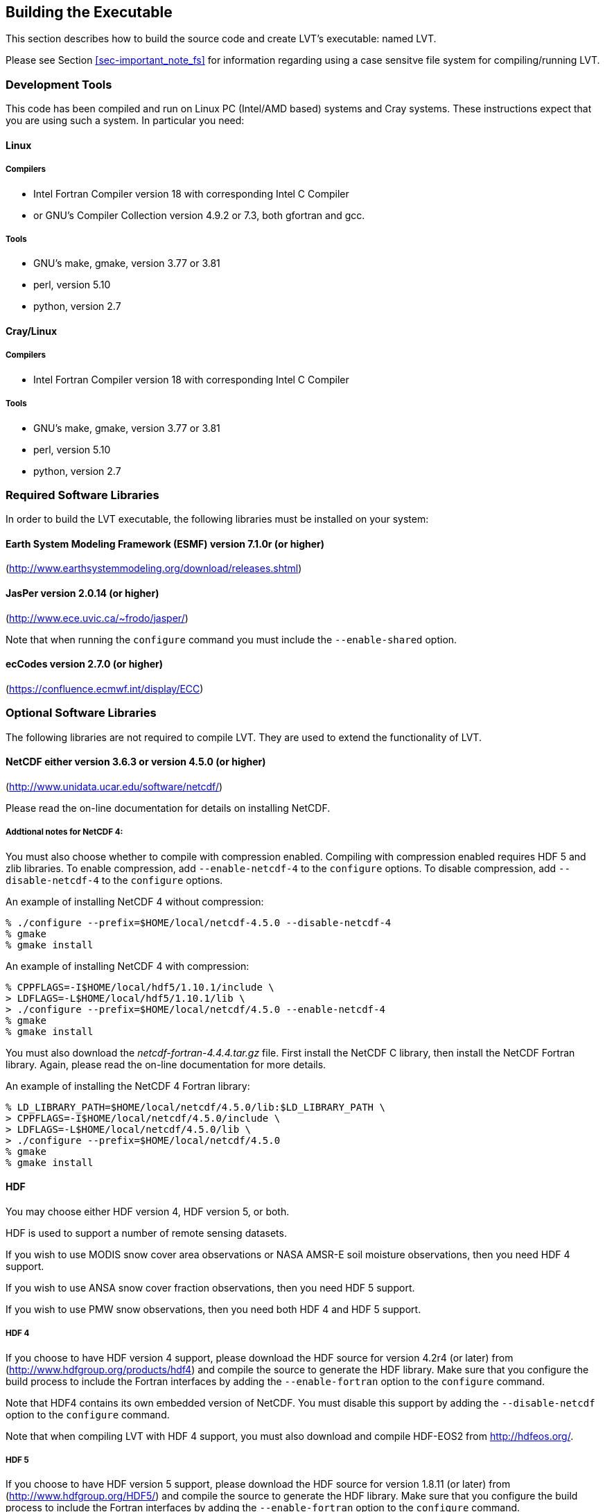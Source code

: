 
[[sec-build]]
== Building the Executable

This section describes how to build the source code and create LVT's executable: named LVT.

Please see Section <<sec-important_note_fs>> for information regarding using a case sensitve file system for compiling/running LVT.

=== Development Tools

This code has been compiled and run on
Linux PC (Intel/AMD based) systems
//IBM AIX systems,
//and SGI Altix systems.
and Cray systems.
These instructions expect that you are using such a system.  In particular you need:

==== Linux

===== Compilers

* Intel Fortran Compiler version 18 with corresponding Intel C Compiler
* or GNU's Compiler Collection version 4.9.2 or 7.3, both gfortran and gcc.

===== Tools

* GNU's make, gmake, version 3.77 or 3.81
* perl, version 5.10
* python, version 2.7

//
//      *** or Absoft's Pro Fortran Software Developement Kit, version 10.0
//            with GNU's C and C++ compilers, gcc and g++, version 3.3.3
//
//      *** or Lahey/Fujitsu's Fortran 95 Compiler, release L6.00c
//            with GNU's C and C++ compilers, gcc and g++, version 3.3.3
//

==== Cray/Linux

===== Compilers

* Intel Fortran Compiler version 18 with corresponding Intel C Compiler

===== Tools

* GNU's make, gmake, version 3.77 or 3.81
* perl, version 5.10
* python, version 2.7

//
//   * IBM
//      ** XL Fortran version 10.1.0.6
//      ** GNU's make, gmake, version 3.77
//
//   * SGI Altix
//      ** Intel Fortran Compiler version 12
//      ** GNU's make, gmake, version 3.77

[[ssec-requiredlibs]]
=== Required Software Libraries

In order to build the LVT executable, the following libraries must be installed on your system:

==== Earth System Modeling Framework (ESMF) version 7.1.0r (or higher)

(http://www.earthsystemmodeling.org/download/releases.shtml)

//
//         Please read the ESMF User's Guide for details on installing
//         ESMF with MPI support and without MPI support (``mpiuni'').
//

==== JasPer version 2.0.14 (or higher)

(http://www.ece.uvic.ca/{tilde}frodo/jasper/)

Note that when running the `configure` command you must include the `--enable-shared` option.

==== ecCodes version 2.7.0 (or higher)

(https://confluence.ecmwf.int/display/ECC)

=== Optional Software Libraries

The following libraries are not required to compile LVT. They are used to extend the functionality of LVT.

// ==== Message Passing Interface (MPI)
//
// If you wish to run LIS with multiple processes (i.e., in parallel), then you must install an MPI library package.
//
// * vendor supplied (e.g., Intel MPI)
// // * MPICH version 1.2.7p1 (http://www-unix.mcs.anl.gov/mpi/mpich1/)
// * Open MPI (http://www.open-mpi.org/)
//
// Note that LIS does not support OpenMP style parallelization.  There is some experimental support within LIS, but you should not enable it.

==== NetCDF either version 3.6.3 or version 4.5.0 (or higher)

(http://www.unidata.ucar.edu/software/netcdf/)

Please read the on-line documentation for details on installing NetCDF.

===== Addtional notes for NetCDF 4:

You must also choose whether to compile with compression enabled.  Compiling with compression enabled requires HDF 5 and zlib libraries. To enable compression, add `--enable-netcdf-4` to the `configure` options. To disable compression, add `--disable-netcdf-4` to the `configure` options.

An example of installing NetCDF 4 without compression:
....
% ./configure --prefix=$HOME/local/netcdf-4.5.0 --disable-netcdf-4
% gmake
% gmake install
....

An example of installing NetCDF 4 with compression:
....
% CPPFLAGS=-I$HOME/local/hdf5/1.10.1/include \
> LDFLAGS=-L$HOME/local/hdf5/1.10.1/lib \
> ./configure --prefix=$HOME/local/netcdf/4.5.0 --enable-netcdf-4
% gmake
% gmake install
....

You must also download the _netcdf-fortran-4.4.4.tar.gz_ file. First install the NetCDF C library, then install the NetCDF Fortran library. Again, please read the on-line documentation for more details.

An example of installing the NetCDF 4 Fortran library:
....
% LD_LIBRARY_PATH=$HOME/local/netcdf/4.5.0/lib:$LD_LIBRARY_PATH \
> CPPFLAGS=-I$HOME/local/netcdf/4.5.0/include \
> LDFLAGS=-L$HOME/local/netcdf/4.5.0/lib \
> ./configure --prefix=$HOME/local/netcdf/4.5.0
% gmake
% gmake install
....

==== HDF

You may choose either HDF version 4, HDF version 5, or both.

HDF is used to support a number of remote sensing datasets.

If you wish to use MODIS snow cover area observations or NASA AMSR-E soil moisture observations, then you need HDF 4 support.

If you wish to use ANSA snow cover fraction observations, then you need HDF 5 support.

If you wish to use PMW snow observations, then you need both HDF 4 and HDF 5 support.

===== HDF 4

If you choose to have HDF version 4 support, please download the HDF source for version 4.2r4 (or later) from (http://www.hdfgroup.org/products/hdf4) and compile the source to generate the HDF library. Make sure that you configure the build process to include the Fortran interfaces by adding the `--enable-fortran` option to the `configure` command.

Note that HDF4 contains its own embedded version of NetCDF. You must disable this support by adding the `--disable-netcdf` option to the `configure` command.

Note that when compiling LVT with HDF 4 support, you must also download and compile HDF-EOS2 from http://hdfeos.org/.

===== HDF 5

If you choose to have HDF version 5 support, please download the HDF source for version 1.8.11 (or later) from (http://www.hdfgroup.org/HDF5/) and compile the source to generate the HDF library. Make sure that you configure the build process to include the Fortran interfaces by adding the `--enable-fortran` option to the `configure` command.

//Note that when compiling LVT with HDF 5 support, you must also
//download and compile HDF-EOS5 from http://hdfeos.org/.

===== GDAL version 2.4.1 (or higher)

(https://gdal.org)

Note that when compiling LVT with GDAL support, you must also download and compile FortranGIS version 2.4 from http://fortrangis.sourceforge.net.

==== Notes

To install these libraries, follow the instructions provided at the various URL listed above. These optional libraries have their own dependencies, which should be documented in their respective documentation.

Please note that your system may have several different compilers installed.  You must verify that you are building these libraries with the correct compiler.  You should review the output from the `configure`, `make`, etc. commands.  If the wrong compiler is being used, you may have to correct your `$PATH` environment variable, or set the `$CC` and `$FC` environment variables, or pass additional settings to the `configure` scripts.  Please consult the installation instructions provided at the various URL listed above for each library.

//If not, review the appropriate _$WORKING/arch/configure.lvt.*_ file
//for some hints regarding additional low level libraries needed for
//linking.

//Note that due to an issue involving multiple definitions within the NetCDF 3
//and HDF 4 libraries, you cannot compile LVT with support for both
//NetCDF 3 and HDF 4 together.

Note that due to the mix of programing languages (Fortran and C) used by LVT, you may run into linking errors when building the LVT executable.  This is often due to (1) the Fortran compiler and the C compiler using different cases (upper case vs. lower case) for external names, and (2) the Fortran compiler and C compiler using a different number of underscores for external names.

When compiling code using Absoft's Pro Fortran SDK, set the following compiler options:

....
-YEXT_NAMES=LCS -s -YEXT_SFX=_ -YCFRL=1
....

These must be set for each of the above libraries.

=== Build Instructions

:sectnums!: // disable section numbers

==== Step 1

Perform the steps described in Section <<sec-obtain-src>> to obtain the source code.

==== Step 2

Goto the _$WORKING/src/_ directory. This directory contains two scripts for building the LVT executable: _configure_ and _compile_.

==== Step 3

Set the LVT_ARCH environment variable based on the system you are using. The following commands are written using Bash shell syntax.

.For a Linux system with the Intel Fortran compiler
....
% export LVT_ARCH=linux_ifc
....

.For a Linux system with the GNU Fortran compiler
....
% export LVT_ARCH=linux_gfortran
....

//.For an AIX system
//....
//% export LVT_ARCH=AIX
//....

//.For a Linux system with the Absoft Fortran compiler
//....
//% export LVT_ARCH=linux_absoft
//....

//.For a Linux system with the Lahey Fortran compiler
//....
//% export LVT_ARCH=linux_lf95
//....

It is suggested that you place this command in your _.profile_ (or equivalent) startup file.

==== Step 4

Run the _configure_ script first by typing:

....
% ./configure
....

This script will prompt the user with a series of questions regarding support to compile into LVT, requiring the user to specify the locations of the required and optional libraries via several LVT specific environment variables. The following environment variables are used by LVT.

[cols="<,<,<",]
|===
| Variable         | Description                | Usage

| `LVT_FC`         | Fortran 90                 | required
| `LVT_CC`         | C compiler                 | required
| `LVT_MODESMF`    | path to ESMF modules files | required
| `LVT_LIBESMF`    | path to ESMF library files | required
| `LVT_JASPER`     | path to JasPer library     | required
| `LVT_ECCODES`    | path to ECCODES library    | required
| `LVT_NETCDF`     | path to NETCDF library     | optional
| `LVT_HDF4`       | path to HDF4 library       | optional
| `LVT_HDF5`       | path to HDF5 library       | optional
| `LVT_HDFEOS`     | path to HDFEOS2 library    | optional
| `LVT_GDAL`       | path to GDAL library       | optional
| `LVT_FORTRANGIS` | path to FortranGIS library | optional (required by GDAL)
|===

//{cpp} is C++
Note that the `CC` variable must be set to a C compiler, not a {cpp} compiler.  A {cpp} compiler may mangle internal names in a manner that is not consistent with the Fortran compiler.  This will cause errors during linking.

It is suggested that you add these definitions to your _.profile_ (or equivalent) startup file.

You may encounter errors either when trying to compile LVT or when trying to run LVT because the compiler or operating system cannot find these libraries. To fix this, you must add these libraries to your `$LD_LIBRARY_PATH` environment variable. For example, say that you are using ESMF, ecCodes, NetCDF, and HDF5. Then you must execute the following command (written using Bash shell syntax):

....
% export LD_LIBRARY_PATH=$LVT_HDF5/lib:$LVT_LIBESMF:$LVT_NETCDF/lib:$LVT_ECCODES/lib:$LD_LIBRARY_PATH
....

It is also suggested that you add this command to your _.profile_ (or equivalent) startup file.

===== Example

An example execution of the configure script is shown below:

[subs="attributes,quotes"]
....
% ./configure
------------------------------------------------------------------------
Setting up configuration for LVT version 7.2r...
Optimization level (-3=strict checks with warnings, -2=strict checks, -1=debug, 0,1,2,3, default=2):
Assume little/big_endian data format (1-little, 2-big, default=2):
#Use GRIBAPI/ECCODES? (1-gribapi, 2-eccodes, default=1): 2#
Use NETCDF? (1-yes, 0-no, default=1):
NETCDF version (3 or 4, default=4):
NETCDF use shuffle filter? (1-yes, 0-no, default = 1):
NETCDF use deflate filter? (1-yes, 0-no, default = 1):
NETCDF use deflate level? (1 to 9-yes, 0-no, default = 9):
Use HDF4? (1-yes, 0-no, default=1):
Use HDF5? (1-yes, 0-no, default=1):
Use HDFEOS? (1-yes, 0-no, default=1):
Enable AFWA-specific grib configuration settings? (1-yes, 0-no, default=0):
Enable GeoTIFF support? (1-yes, 0-no, default=1):
Use MATLAB support? (1-yes, 0-no, default=0):
-----------------------------------------------------
 configure.lvt file generated successfully
-----------------------------------------------------
Settings are written to configure.lvt in the make directory.
If you wish to change settings, please edit that file.

To compile, run the compile script.
------------------------------------------------------------------------
....

At each prompt, select the desired value.  If you desire the default value, then you may simply press the Enter key.

Most of the configure options are be self-explanatory.  Here are a few specific notes:

//* for `Parallelism (0-serial, 1-dmpar, default=1):`,
//dmpar refers to enabling MPI

//* for `Use openMP parallelism (1-yes, 0-no, default=0):`,
//select the default value of 0.  OpenMP support is
//experimental.  Please do not use.

* for `Assume little/big_endian data format (1-little, 2-big, default=2):`,
select the default value of 2.  By default, LVT reads and writes binary data in the big endian format.  Only select the value of 1, if you have reformatted all required binary data into the little endian format.

* for `Use GRIBAPI/ECCODES? (0-neither, 1-gribapi, 2-eccodes, default=1):`,
select 2.  Technically, GRIB support is not required by LVT; however, most of the commonly used met forcing data are in GRIB, making GRIB support a practical requirement.  ecCodes is ECMWF's replacement to their GRIB-API library.  GRIB-API is supported only for historical reasons; thus, please use ecCodes.  (2 will become the default setting in a future release of LVT.)

* for `Enable GeoTIFF support? (1-yes, 0-no, default=1):`,
GeoTIFF means the GeoTIFF support provided by the GDAL library.

Note that due to an issue involving multiple definitions within the NetCDF 3 and HDF 4 libraries, you cannot compile LVT with support for both NetCDF 3 and HDF 4 together.

Note that if you compiled NetCDF 4 without compression, then when specifying `NETCDF version (3 or 4, default=4):`, select `3`. Then you must manually append `-lnetcdff` to the `LDFLAGS` variable in the _make/configure.lvt_ file.

==== Step 5

Compile the LVT source code by running the _compile_ script.

....
% ./compile
....

This script will compile the libraries provided with LVT, the dependency generator and then the LVT source code. The executable _LVT_ will be placed in the _$WORKING/src/_ directory upon successful completion of the _compile_ script.

==== Step 6

Finally, copy the _LVT_ executable into your running directory, _$WORKING/run_.

:sectnums: // re-enable section numbers

=== Generating documentation

LVT code uses the ProTex (http://gmao.gsfc.nasa.gov/software/protex/) documenting system  <<protex>>.  The documentation in LaTeX format can be produced by using the `doc.csh` in the _$WORKING/src/utils_ directory. This command produces documentation, generating a number of LaTeX files.
//These files can be easily converted to pdf
//or html formats using utilites such as \cmdfont{pdflatex} or
//\cmdfont{latex2html}.
These files can be easily converted to pdf using utilites such as `pdflatex`.

